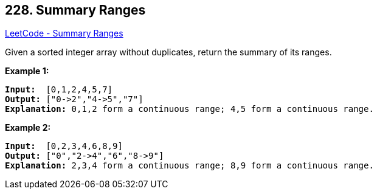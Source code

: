 == 228. Summary Ranges

https://leetcode.com/problems/summary-ranges/[LeetCode - Summary Ranges]

Given a sorted integer array without duplicates, return the summary of its ranges.

*Example 1:*

[subs="verbatim,quotes,macros"]
----
*Input:*  [0,1,2,4,5,7]
*Output:* ["0->2","4->5","7"]
*Explanation:* 0,1,2 form a continuous range; 4,5 form a continuous range.
----

*Example 2:*

[subs="verbatim,quotes,macros"]
----
*Input:*  [0,2,3,4,6,8,9]
*Output:* ["0","2->4","6","8->9"]
*Explanation:* 2,3,4 form a continuous range; 8,9 form a continuous range.
----

